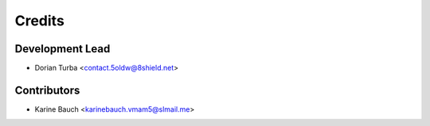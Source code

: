=======
Credits
=======

Development Lead
----------------

* Dorian Turba <contact.5oldw@8shield.net>

Contributors
------------

* Karine Bauch <karinebauch.vmam5@slmail.me>
